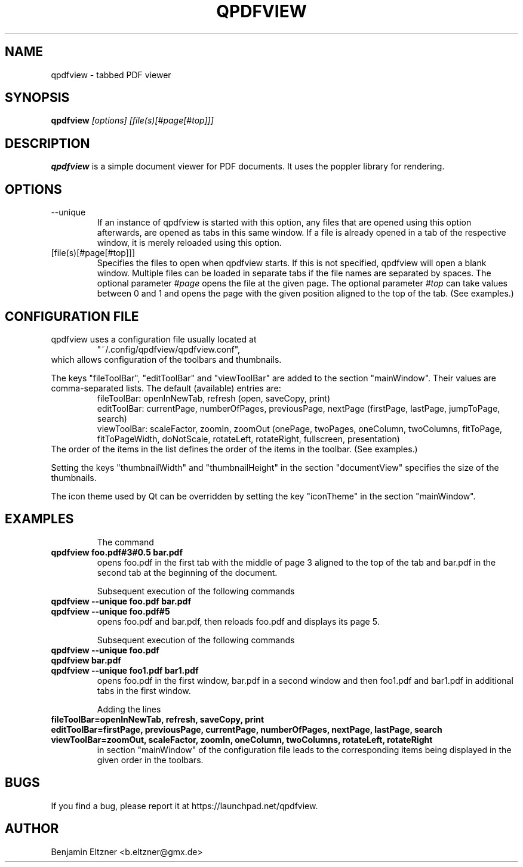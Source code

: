 .\" Process this file with
.\" groff -man -Tascii qpdfview.1
.\"
.TH QPDFVIEW 1 "March 2012"
.SH NAME
qpdfview \- tabbed PDF viewer
.SH SYNOPSIS
.B qpdfview
.I [options] [file(s)[#page[#top]]]
.SH DESCRIPTION
.B qpdfview
is a simple document viewer for PDF documents. It uses the poppler library for rendering.
.SH OPTIONS
.IP --unique
If an instance of qpdfview is started with this option, any files that are opened using this option afterwards, are opened as tabs in this same window. If a file is already opened in a tab of the respective window, it is merely reloaded using this option.
.IP [file(s)[#page[#top]]]
Specifies the files to open when qpdfview starts. If this is not specified, qpdfview will open a blank window. Multiple files can be loaded in separate tabs if the file names are separated by spaces. The optional parameter
.I #page
opens the file at the given page. The optional parameter
.I #top
can take values between 0 and 1 and opens the page with the given position aligned to the top of the tab. (See examples.)
.SH CONFIGURATION FILE
qpdfview uses a configuration file usually located at
.RS
"~/.config/qpdfview/qpdfview.conf",
.RE
which allows configuration of the toolbars and thumbnails.

The keys "fileToolBar", "editToolBar" and "viewToolBar" are added to the section "mainWindow". Their values are comma-separated lists. The default (available) entries are:
.RS
fileToolBar: openInNewTab, refresh (open, saveCopy, print)
.RS
.RE
editToolBar: currentPage, numberOfPages, previousPage, nextPage (firstPage, lastPage, jumpToPage, search)
.RS
.RE
viewToolBar: scaleFactor, zoomIn, zoomOut (onePage, twoPages, oneColumn, twoColumns, fitToPage, fitToPageWidth, doNotScale, rotateLeft, rotateRight, fullscreen, presentation)
.RE
The order of the items in the list defines the order of the items in the toolbar. (See examples.)

Setting the keys "thumbnailWidth" and "thumbnailHeight" in the section "documentView" specifies the size of the thumbnails.

The icon theme used by Qt can be overridden by setting the key "iconTheme" in the section "mainWindow".

.SH EXAMPLES
.RS
The command
.RE
.B qpdfview foo.pdf#3#0.5 bar.pdf
.RS
opens foo.pdf in the first tab with the middle of page 3 aligned to the top of the tab and bar.pdf in the second tab at the beginning of the document.

Subsequent execution of the following commands
.RE
.B qpdfview --unique foo.pdf bar.pdf
.RS
.RE
.B qpdfview --unique foo.pdf#5
.RS
opens foo.pdf and bar.pdf, then reloads foo.pdf and displays its page 5.

Subsequent execution of the following commands
.RE
.B qpdfview --unique foo.pdf
.RS
.RE
.B qpdfview bar.pdf
.RS
.RE
.B qpdfview --unique foo1.pdf bar1.pdf
.RS
opens foo.pdf in the first window, bar.pdf in a second window and then foo1.pdf and bar1.pdf in additional tabs in the first window.

Adding the lines
.RE
.B fileToolBar=openInNewTab, refresh, saveCopy, print
.RS
.RE
.B editToolBar=firstPage, previousPage, currentPage, numberOfPages, nextPage, lastPage, search
.RS
.RE
.B viewToolBar=zoomOut, scaleFactor, zoomIn, oneColumn, twoColumns, rotateLeft, rotateRight
.RS
in section "mainWindow" of the configuration file leads to the corresponding items being displayed in the given order in the toolbars.

.SH BUGS
If you find a bug, please report it at
https://launchpad.net/qpdfview.
.SH AUTHOR
Benjamin Eltzner <b.eltzner@gmx.de>

